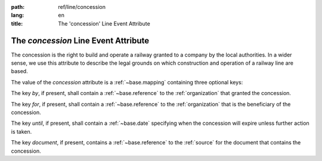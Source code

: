 :path: ref/line/concession
:lang: en
:title: The 'concession' Line Event Attribute

The *concession* Line Event Attribute
=====================================

The concession is the right to build and operate a railway granted to
a company by the local authorities. In a wider sense, we use this
attribute to describe the legal grounds on which construction and
operation of a railway line are based.

The value of the *concession* attribute is a
:ref:`~base.mapping` containing three optional keys:

The key *by*, if present, shall contain a
:ref:`~base.reference` to the
:ref:`organization` that granted the concession.

The key *for*, if present, shall contain a
:ref:`~base.reference` to the
:ref:`organization` that is the beneficiary of
the concession.

The key *until*, if present, shall contain a
:ref:`~base.date` specifying when the concession will
expire unless further action is taken.

The key *document*, if present, contains a
:ref:`~base.reference` to the
:ref:`source` for the document that contains the concession.
